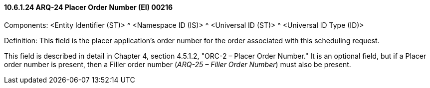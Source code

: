 ==== 10.6.1.24 ARQ-24 Placer Order Number (EI) 00216

Components: <Entity Identifier (ST)> ^ <Namespace ID (IS)> ^ <Universal ID (ST)> ^ <Universal ID Type (ID)>

Definition: This field is the placer application's order number for the order associated with this scheduling request.

This field is described in detail in Chapter 4, section 4.5.1.2, "ORC-2 – Placer Order Number." It is an optional field, but if a Placer order number is present, then a Filler order number (_ARQ-25 – Filler Order Number_) must also be present.

